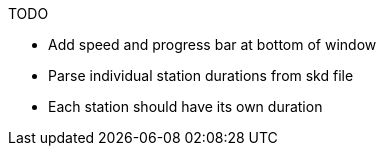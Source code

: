 .TODO
* Add speed and progress bar at bottom of window
* Parse individual station durations from skd file
* Each station should have its own duration